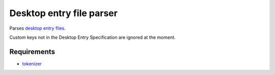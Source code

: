Desktop entry file parser
=========================

Parses `desktop entry files`_.

.. _`desktop entry files`: http://standards.freedesktop.org/desktop-entry-spec/latest/index.html

Custom keys not in the Desktop Entry Specification are ignored at the moment.

Requirements
------------

* `tokenizer`_

.. _`tokenizer`: https://github.com/wor/tokenizer
